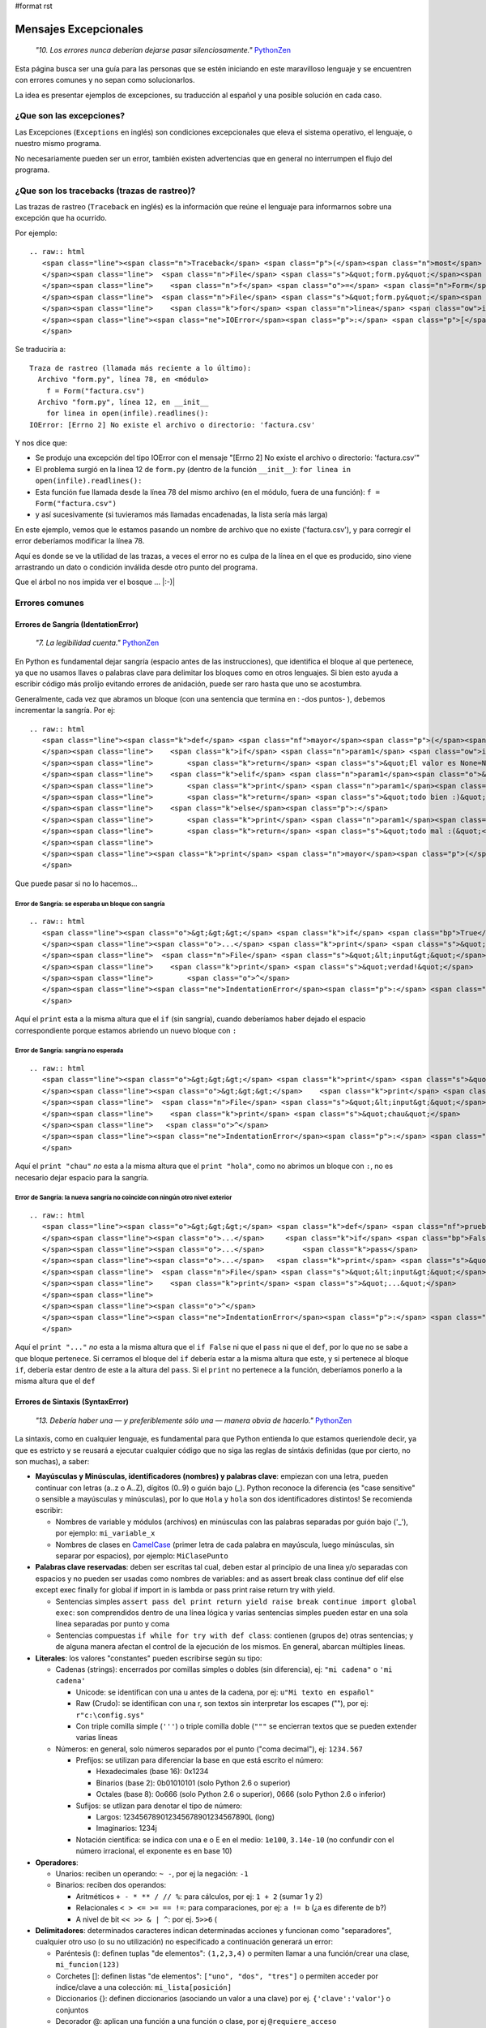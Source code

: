 #format rst

Mensajes Excepcionales
======================

  *"10. Los errores nunca deberían dejarse pasar silenciosamente."* PythonZen_

Esta página busca ser una guía para las personas que se estén iniciando en este maravilloso lenguaje y se encuentren con errores comunes y no sepan como solucionarlos.

La idea es presentar ejemplos de excepciones, su traducción al español y una posible solución en cada caso.

¿Que son las excepciones?
-------------------------

Las Excepciones (``Exceptions`` en inglés) son condiciones excepcionales que eleva el sistema operativo, el lenguaje, o nuestro mismo programa.

No necesariamente pueden ser un error, también existen advertencias que en general no interrumpen el flujo del programa.

¿Que son los tracebacks (trazas de rastreo)?
--------------------------------------------

Las trazas de rastreo (``Traceback`` en inglés) es la información que reúne el lenguaje para informarnos sobre una excepción que ha ocurrido.

Por ejemplo:

::

   .. raw:: html
      <span class="line"><span class="n">Traceback</span> <span class="p">(</span><span class="n">most</span> <span class="n">recent</span> <span class="n">call</span> <span class="n">last</span><span class="p">):</span>
      </span><span class="line">  <span class="n">File</span> <span class="s">&quot;form.py&quot;</span><span class="p">,</span> <span class="n">line</span> <span class="mi">78</span><span class="p">,</span> <span class="ow">in</span> <span class="o">&lt;</span><span class="n">module</span><span class="o">&gt;</span>
      </span><span class="line">    <span class="n">f</span> <span class="o">=</span> <span class="n">Form</span><span class="p">(</span><span class="s">&quot;factura.csv&quot;</span><span class="p">)</span>
      </span><span class="line">  <span class="n">File</span> <span class="s">&quot;form.py&quot;</span><span class="p">,</span> <span class="n">line</span> <span class="mi">12</span><span class="p">,</span> <span class="ow">in</span> <span class="n">__init__</span>
      </span><span class="line">    <span class="k">for</span> <span class="n">linea</span> <span class="ow">in</span> <span class="nb">open</span><span class="p">(</span><span class="n">infile</span><span class="p">)</span><span class="o">.</span><span class="n">readlines</span><span class="p">():</span>
      </span><span class="line"><span class="ne">IOError</span><span class="p">:</span> <span class="p">[</span><span class="n">Errno</span> <span class="mi">2</span><span class="p">]</span> <span class="n">No</span> <span class="n">such</span> <span class="nb">file</span> <span class="ow">or</span> <span class="n">directory</span><span class="p">:</span> <span class="s">&#39;factura.csv&#39;</span>
      </span>

Se traduciría a:

::

   Traza de rastreo (llamada más reciente a lo último):
     Archivo "form.py", línea 78, en <módulo>
       f = Form("factura.csv")
     Archivo "form.py", línea 12, en __init__
       for linea in open(infile).readlines():
   IOError: [Errno 2] No existe el archivo o directorio: 'factura.csv'

Y nos dice que:

* Se produjo una excepción del tipo IOError con el mensaje "[Errno 2] No existe el archivo o directorio: 'factura.csv'"

* El problema surgió en la línea 12 de ``form.py`` (dentro de la función ``__init__``): ``for linea in open(infile).readlines():``

* Esta función fue llamada desde la línea 78 del mismo archivo (en el módulo, fuera de una función): ``f = Form("factura.csv")`` 

* y así sucesivamente (si tuvieramos más llamadas encadenadas, la lista sería más larga)

En este ejemplo, vemos que le estamos pasando un nombre de archivo que no existe ('factura.csv'), y para corregir el error deberíamos modificar la línea 78.

Aquí es donde se ve la utilidad de las trazas, a veces el error no es culpa de la línea en el que es producido, sino viene arrastrando un dato o condición inválida desde otro punto del programa.

Que el árbol no nos impida ver el bosque ... |:-)|

Errores comunes
---------------

Errores de Sangría (IdentationError)
~~~~~~~~~~~~~~~~~~~~~~~~~~~~~~~~~~~~

  *"7. La legibilidad cuenta."* PythonZen_

En Python es fundamental dejar sangría (espacio antes de las instrucciones), que identifica el bloque al que pertenece, ya que no usamos llaves o palabras clave para delimitar los bloques como en otros lenguajes. Si bien esto ayuda a escribir código más prolijo evitando errores de anidación, puede ser raro hasta que uno se acostumbra.

Generalmente, cada vez que abramos un bloque (con una sentencia que termina en : -dos puntos- ), debemos incrementar la sangría. Por ej:

::

   .. raw:: html
      <span class="line"><span class="k">def</span> <span class="nf">mayor</span><span class="p">(</span><span class="n">param1</span><span class="p">,</span> <span class="n">param2</span><span class="o">=</span><span class="mi">0</span><span class="p">):</span>
      </span><span class="line">    <span class="k">if</span> <span class="n">param1</span> <span class="ow">is</span> <span class="bp">None</span><span class="p">:</span>
      </span><span class="line">        <span class="k">return</span> <span class="s">&quot;El valor es None=Nulo! :S&quot;</span>
      </span><span class="line">    <span class="k">elif</span> <span class="n">param1</span><span class="o">&gt;</span><span class="n">param2</span><span class="p">:</span>
      </span><span class="line">        <span class="k">print</span> <span class="n">param1</span><span class="p">,</span><span class="s">&quot;es mayor a&quot;</span><span class="p">,</span> <span class="n">param2</span>
      </span><span class="line">        <span class="k">return</span> <span class="s">&quot;todo bien :)&quot;</span>
      </span><span class="line">    <span class="k">else</span><span class="p">:</span>
      </span><span class="line">        <span class="k">print</span> <span class="n">param1</span><span class="p">,</span><span class="s">&quot;es menor a&quot;</span><span class="p">,</span> <span class="n">param2</span>
      </span><span class="line">        <span class="k">return</span> <span class="s">&quot;todo mal :(&quot;</span>
      </span><span class="line">
      </span><span class="line"><span class="k">print</span> <span class="n">mayor</span><span class="p">(</span><span class="mi">5</span><span class="p">)</span>
      </span>

Que puede pasar si no lo hacemos...

Error de Sangría: se esperaba un bloque con sangría
:::::::::::::::::::::::::::::::::::::::::::::::::::

::

   .. raw:: html
      <span class="line"><span class="o">&gt;&gt;&gt;</span> <span class="k">if</span> <span class="bp">True</span><span class="p">:</span>
      </span><span class="line"><span class="o">...</span> <span class="k">print</span> <span class="s">&quot;verdad!&quot;</span>
      </span><span class="line">  <span class="n">File</span> <span class="s">&quot;&lt;input&gt;&quot;</span><span class="p">,</span> <span class="n">line</span> <span class="mi">2</span>
      </span><span class="line">    <span class="k">print</span> <span class="s">&quot;verdad!&quot;</span>
      </span><span class="line">        <span class="o">^</span>
      </span><span class="line"><span class="ne">IndentationError</span><span class="p">:</span> <span class="n">expected</span> <span class="n">an</span> <span class="n">indented</span> <span class="n">block</span>
      </span>

Aquí el ``print`` esta a la misma altura que el ``if`` (sin sangría), cuando deberíamos haber dejado el espacio correspondiente porque estamos abriendo un nuevo bloque con ``:``

Error de Sangría: sangría no esperada
:::::::::::::::::::::::::::::::::::::

::

   .. raw:: html
      <span class="line"><span class="o">&gt;&gt;&gt;</span> <span class="k">print</span> <span class="s">&quot;hola&quot;</span>
      </span><span class="line"><span class="o">&gt;&gt;&gt;</span>    <span class="k">print</span> <span class="s">&quot;chau&quot;</span>
      </span><span class="line">  <span class="n">File</span> <span class="s">&quot;&lt;input&gt;&quot;</span><span class="p">,</span> <span class="n">line</span> <span class="mi">1</span>
      </span><span class="line">    <span class="k">print</span> <span class="s">&quot;chau&quot;</span>
      </span><span class="line">   <span class="o">^</span>
      </span><span class="line"><span class="ne">IndentationError</span><span class="p">:</span> <span class="n">unexpected</span> <span class="n">indent</span>
      </span>

Aquí el ``print "chau"`` *no* esta a la misma altura que el ``print "hola"``, como no abrimos un bloque con ``:``, no es necesario dejar espacio para la sangría.

Error de Sangría: la nueva sangría no coincide con ningún otro nivel exterior
:::::::::::::::::::::::::::::::::::::::::::::::::::::::::::::::::::::::::::::

::

   .. raw:: html
      <span class="line"><span class="o">&gt;&gt;&gt;</span> <span class="k">def</span> <span class="nf">prueba</span><span class="p">():</span>
      </span><span class="line"><span class="o">...</span>     <span class="k">if</span> <span class="bp">False</span><span class="p">:</span>
      </span><span class="line"><span class="o">...</span>         <span class="k">pass</span>
      </span><span class="line"><span class="o">...</span>   <span class="k">print</span> <span class="s">&quot;...&quot;</span>
      </span><span class="line">  <span class="n">File</span> <span class="s">&quot;&lt;input&gt;&quot;</span><span class="p">,</span> <span class="n">line</span> <span class="mi">4</span>
      </span><span class="line">    <span class="k">print</span> <span class="s">&quot;...&quot;</span>
      </span><span class="line">             
      </span><span class="line"><span class="o">^</span>
      </span><span class="line"><span class="ne">IndentationError</span><span class="p">:</span> <span class="n">unindent</span> <span class="n">does</span> <span class="ow">not</span> <span class="n">match</span> <span class="nb">any</span> <span class="n">outer</span> <span class="n">indentation</span> <span class="n">level</span>
      </span>

Aquí el ``print "..."`` *no* esta a la misma altura que el ``if False`` ni que el ``pass`` ni que el ``def``, por lo que no se sabe a que bloque pertenece. Si cerramos el bloque del ``if`` debería estar a la misma altura que este, y si pertenece al bloque ``if``, debería estar dentro de este a la altura del ``pass``. Si el ``print`` no pertenece a la función, deberíamos ponerlo a la misma altura que el ``def``

Errores de Sintaxis (SyntaxError)
~~~~~~~~~~~~~~~~~~~~~~~~~~~~~~~~~

  *"13. Debería haber una — y preferiblemente sólo una — manera obvia de hacerlo."* PythonZen_

La sintaxis, como en cualquier lenguaje, es fundamental para que Python entienda lo que estamos queriendole decir, ya que es estricto y se reusará a ejecutar cualquier código que no siga las reglas de sintáxis definidas (que por cierto, no son muchas), a saber:

* **Mayúsculas y Minúsculas, identificadores (nombres) y palabras clave**: empiezan con una letra, pueden continuar con letras (a..z o A..Z), dígitos (0..9) o guión bajo (_). Python reconoce la diferencia (es "case sensitive" o sensible a mayúsculas y minúsculas), por lo que ``Hola`` y ``hola`` son dos identificadores distintos! Se recomienda escribir:

  * Nombres de variable y módulos (archivos) en minúsculas con las palabras separadas por guión bajo ('_'), por ejemplo: ``mi_variable_x``

  * Nombres de clases en CamelCase_ (primer letra de cada palabra en mayúscula, luego minúsculas, sin separar por espacios), por ejemplo: ``MiClasePunto``

* **Palabras clave reservadas**: deben ser escritas tal cual, deben estar al principio de una linea y/o separadas con espacios y no pueden ser usadas como nombres de variables: and as assert break class continue def elif else except exec finally for global if import in is lambda or pass print raise return try with yield. 

  * Sentencias simples ``assert pass del print return yield raise break continue import global exec``: son comprendidos dentro de una línea lógica y varias sentencias simples pueden estar en una sola línea separadas por punto y coma

  * Sentencias compuestas ``if while for try with def class``: contienen (grupos de) otras sentencias; y de alguna manera afectan el control de la ejecución de los mismos. En general, abarcan múltiples líneas.

* **Literales**: los valores "constantes" pueden escribirse según su tipo:

  * Cadenas (strings): encerrados por comillas simples o dobles (sin diferencia), ej: ``"mi cadena"`` o ``'mi cadena'``

    * Unicode: se identifican con una u antes de la cadena, por ej: ``u"Mi texto en español"``

    * Raw (Crudo): se identifican con una r, son textos sin interpretar los escapes ("\"), por ej: ``r"c:\config.sys"``

    * Con triple comilla simple (``'''``) o triple comilla doble (``"""`` se encierran textos que se pueden extender varias líneas

  * Números: en general, solo números separados por el punto ("coma decimal"), ej: ``1234.567``

    * Prefijos: se utilizan para diferenciar la base en que está escrito el número:

      * Hexadecimales (base 16): 0x1234

      * Binarios (base 2): 0b01010101 (solo Python 2.6 o superior)

      * Octales (base 8): 0o666 (solo Python 2.6 o superior), 0666 (solo Python 2.6 o inferior)

    * Sufijos: se utlizan para denotar el tipo de número:

      * Largos: 123456789012345678901234567890L (long)

      * Imaginarios: 1234j

    * Notación científica: se indica con una e o E en el medio: ``1e100``, ``3.14e-10`` (no confundir con el número irracional, el exponente es en base 10)

* **Operadores**:

  * Unarios:  reciben un operando: ``~ -``, por ej la negación: ``-1``

  * Binarios: reciben dos operandos:

    * Aritméticos ``+ - * ** / // %``: para cálculos, por ej: ``1 + 2`` (sumar 1 y 2)

    * Relacionales ``< > <= >= == !=``: para comparaciones, por ej: ``a != b`` (¿a es diferente de b?)

    * A nivel de bit ``<< >> & | ^``: por ej. ``5>>6`` (

* **Delimitadores**: determinados caracteres indican determinadas acciones y funcionan como "separadores", cualquier otro uso (o su no utilización) no especificado a continuación generará un error:

  * Paréntesis (): definen tuplas "de elementos": ``(1,2,3,4)`` o permiten llamar a una función/crear una clase, ``mi_funcion(123)``

  * Corchetes []: definen listas "de elementos": ``["uno", "dos", "tres"]`` o permiten acceder por índice/clave a una colección: ``mi_lista[posición]``

  * Diccionarios {}: definen diccionarios (asociando un valor a una clave) por ej. ``{'clave':'valor'``} o conjuntos

  * Decorador @: aplican una función a una función o clase, por ej ``@requiere_acceso``

  * Coma ``,``: separa expresiones o elementos de una secuencia, por ej: ``1, 2, 3``

  * Dos puntos ``:``: inicia bloques (con o sin sangría), elementos en un diccionario o anotaciones en una función (Python3Mil_)

  * Igual ``=``: asigna una expresión a un nombre, por ej. ``mi_variable=5`` No confundir con igualdad: ``a==b`` También puede usarse la asignación aumentada, combinando un operador, por ej: ``a+=1`` (asigna el valor de ``a+1`` a ``a``)

  * Punto y coma ``;``: separa varias instrucciones en una misma línea, por ej. ``a=1; b=2; c=a+b``. *Sí, se puede como en C, pero tratar de no usar...*

* **Comentarios**: cualquier línea que empieze con numeral (#) es un comentario y será ignorada (independientemente de lo que tiene adentro y si tiene sangría o no)

* **Caracteres sin significado**: No usar el signo pesos ($) o el signo de interrogación (?) ya que no se utilizan en Python fuera de las cadenas y producirá un error.

Esperando no haberlo abrumado con el resumen de la sintaxis del lenguaje (los interesados pueden ver la especificación completa en http://docs.python.org/), veamos que pasa si no la respetamos:

Error de Sintaxis: sintaxis inválida
::::::::::::::::::::::::::::::::::::

::

   .. raw:: html
      <span class="line"><span class="o">&gt;&gt;&gt;</span> <span class="n">If</span> <span class="n">a</span><span class="o">&gt;</span><span class="mi">1</span><span class="p">:</span>
      </span><span class="line">  <span class="n">File</span> <span class="s">&quot;&lt;input&gt;&quot;</span><span class="p">,</span> <span class="n">line</span> <span class="mi">1</span>
      </span><span class="line">    <span class="n">If</span> <span class="n">a</span><span class="o">&gt;</span><span class="mi">1</span><span class="p">:</span>
      </span><span class="line">       <span class="o">^</span>
      </span><span class="line"><span class="ne">SyntaxError</span><span class="p">:</span> <span class="n">invalid</span> <span class="n">syntax</span>
      </span>

Python respeta mayúsculas y minusculas, ``If`` no es el ``if`` que queremos usar. Tener cuidado sobre todo si venimos de lenguajes que son indiferentes a este tema (por. ej. Visual Basic)

::

   .. raw:: html
      <span class="line"><span class="o">&gt;&gt;&gt;</span> <span class="n">secuencia</span> <span class="o">=</span> <span class="mi">1</span> <span class="mi">2</span>
      </span><span class="line">  <span class="n">File</span> <span class="s">&quot;&lt;input&gt;&quot;</span><span class="p">,</span> <span class="n">line</span> <span class="mi">1</span>
      </span><span class="line">    <span class="n">secuencia</span> <span class="o">=</span> <span class="mi">1</span> <span class="mi">2</span>
      </span><span class="line">                  <span class="o">^</span>
      </span><span class="line"><span class="ne">SyntaxError</span><span class="p">:</span> <span class="n">invalid</span> <span class="n">syntax</span>
      </span>

Debemos indicar un operador entre las expresiones o un delimitador entre los elementos.  En este caso nos falto la coma ``secuencia = 1, 2``

::

   .. raw:: html
      <span class="line"><span class="o">&gt;&gt;&gt;</span> <span class="k">if</span> <span class="n">a</span><span class="o">==</span><span class="mi">1</span>
      </span><span class="line"><span class="o">...</span>    <span class="k">print</span> <span class="s">&quot;a es verdadero!&quot;</span>
      </span><span class="line">  <span class="n">File</span> <span class="s">&quot;&lt;input&gt;&quot;</span><span class="p">,</span> <span class="n">line</span> <span class="mi">1</span>
      </span><span class="line">    <span class="k">if</span> <span class="n">a</span><span class="o">==</span><span class="mi">1</span>
      </span><span class="line">      
      </span><span class="line"><span class="o">^</span>
      </span><span class="line"><span class="ne">SyntaxError</span><span class="p">:</span> <span class="n">invalid</span> <span class="n">syntax</span>
      </span>

Las sentencias compuestas, deben terminar con dos puntos (":") para indicar el nuevo bloque que afectan ``if a==1:``

::

   .. raw:: html
      <span class="line"><span class="o">&gt;&gt;&gt;</span> <span class="k">while</span> <span class="n">a</span><span class="o">=</span><span class="mi">1</span><span class="p">:</span>
      </span><span class="line">  <span class="n">File</span> <span class="s">&quot;&lt;input&gt;&quot;</span><span class="p">,</span> <span class="n">line</span> <span class="mi">1</span>
      </span><span class="line">    <span class="k">while</span> <span class="n">a</span><span class="o">=</span><span class="mi">1</span><span class="p">:</span>
      </span><span class="line">           <span class="o">^</span>
      </span><span class="line"><span class="ne">SyntaxError</span><span class="p">:</span> <span class="n">invalid</span> <span class="n">syntax</span>
      </span>

La asignación no se puede usar en una expresión (comparación), por ej., para evitar los errores clásicos en C ``while(v=1)...`` donde nos asignaba ``1`` a ``v`` en vez de comparar si ``v`` era igual a ``1``. En este caso, usar el operador de comparación ``while a==1:``

::

   .. raw:: html
      <span class="line"><span class="o">&gt;&gt;&gt;</span> <span class="k">def</span> <span class="nf">a</span><span class="p">:</span>
      </span><span class="line">  <span class="n">File</span> <span class="s">&quot;&lt;input&gt;&quot;</span><span class="p">,</span> <span class="n">line</span> <span class="mi">1</span>
      </span><span class="line">    <span class="k">def</span> <span class="nf">a</span><span class="p">:</span>
      </span><span class="line">         <span class="o">^</span>
      </span><span class="line"><span class="ne">SyntaxError</span><span class="p">:</span> <span class="n">invalid</span> <span class="n">syntax</span>
      </span>

Por más que no tengamos parámetros en nuestra función, los paréntesis son obligatorios. Sería: ``def a():``

Error de Sintaxis: FinDeLinea mientras se buscaba una cadena "simple"
:::::::::::::::::::::::::::::::::::::::::::::::::::::::::::::::::::::

::

   .. raw:: html
      <span class="line"><span class="o">&gt;&gt;&gt;</span> <span class="s">&#39;abc&quot;</span>
      </span><span class="line">  <span class="n">File</span> <span class="s">&quot;&lt;input&gt;&quot;</span><span class="p">,</span> <span class="n">line</span> <span class="mi">1</span>
      </span><span class="line">    <span class="s">&#39;abc&quot;</span>
      </span><span class="line">        <span class="o">^</span>
      </span><span class="line"><span class="ne">SyntaxError</span><span class="p">:</span> <span class="n">EOL</span> <span class="k">while</span> <span class="n">scanning</span> <span class="n">single</span><span class="o">-</span><span class="n">quoted</span> <span class="n">string</span>
      </span>

Las cadenas simples (de una sola línea) deben empezar y terminar en la misma línea y con el mismo caracter, comillas (") o tilde (').

Error de Sintaxis: FinDeArchivo mientras se buscaba una cadena de "múltiples líneas"
::::::::::::::::::::::::::::::::::::::::::::::::::::::::::::::::::::::::::::::::::::

::

   .. raw:: html
      <span class="line"><span class="o">&gt;&gt;&gt;</span> <span class="s">&quot;&quot;&quot;</span>
      </span><span class="line"><span class="s">... mucho </span>
      </span><span class="line"><span class="s">... texto</span>
      </span><span class="line"><span class="s">...</span>
      </span><span class="line"><span class="s">SyntaxError: EOF while scanning triple-quoted string</span>
      </span>

Las cadenas de múltiples líneas, deben empezar con triple comilla o tilde, y terminar con lo mismo. Aquí faltó cerrar la cadena con ``"""`` Nota: el error es simulado, es difícil que suceda en el intérprete, pero si ocurre en un archivo)

Error de Sintaxis: no es posible asignar a un operador
::::::::::::::::::::::::::::::::::::::::::::::::::::::

::

   .. raw:: html
      <span class="line"><span class="o">&gt;&gt;&gt;</span> <span class="n">numero</span><span class="o">+</span><span class="n">antiguo</span><span class="o">=</span><span class="mi">1</span>
      </span><span class="line">  <span class="n">File</span> <span class="s">&quot;&lt;input&gt;&quot;</span><span class="p">,</span> <span class="n">line</span> <span class="mi">1</span>
      </span><span class="line"><span class="ne">SyntaxError</span><span class="p">:</span> <span class="n">can</span><span class="s">&#39;t assign to operator (&lt;input&gt;, line 1)</span>
      </span>

El nombre de la variable es inválido, sería: ``numero_mas_antiguo=1``

Error de Sintaxis: "token" inválido
:::::::::::::::::::::::::::::::::::

::

   .. raw:: html
      <span class="line"><span class="o">&gt;&gt;&gt;</span> <span class="k">print</span> <span class="mo">08</span>
      </span><span class="line">  <span class="n">File</span> <span class="s">&quot;&lt;stdin&gt;&quot;</span><span class="p">,</span> <span class="n">line</span> <span class="mi">1</span>
      </span><span class="line">    <span class="k">print</span> <span class="mo">08</span>
      </span><span class="line">           <span class="o">^</span>
      </span><span class="line"><span class="ne">SyntaxError</span><span class="p">:</span> <span class="n">invalid</span> <span class="n">token</span>
      </span>

El compilador de Python es muy estricto, y si no recibe el símbolo/componente léxico correcto ("token") nos emitirá estos errores. En este caso, se debe a que los numeros que comienzan con 0 es un caso especial de notación octal (base 8), por lo que solo acepta números del 0 al 7. Para corregir el error, eliminar el 0 que precede al número ``print 8``

Errores de Nombres (NameError)
~~~~~~~~~~~~~~~~~~~~~~~~~~~~~~

  *"2. Explícito es mejor que implícito."* PythonZen_

Si bien Python es dinámico y no tenemos que declarar las variables y funciones al principio de nuestro programa, estas deben existir (estar definidas o "inicializadas") antes de poder usarlas.

O sea, previamente debimos haberle asignado un valor a una variable (con ``=``), definido una función con ``def`` o clase con ``class``. Tener en cuenta que Python justamente es dinámico, y si el interprete no pasa por la linea de la definición, no se define, por más que este el código en el archivo.

En otros lenguajes, si la variable no esta definida, a veces toma un valor arbitrario (nulo, 0 o cadena vacia) o queda declarada sin inicializar (tomando cualquier valor que esté en la memoria), con los consiguientes errores que esto puede ocasionar. Para prevenir esto, en Python es necesario explicitamente definir ("inicializar") la variable con un valor inicial.

Error de Nombre: el nombre 'variable' no está definido
::::::::::::::::::::::::::::::::::::::::::::::::::::::

::

   .. raw:: html
      <span class="line"><span class="o">&gt;&gt;&gt;</span> <span class="n">saludo</span><span class="o">=</span><span class="s">&quot;Hola&quot;</span>
      </span><span class="line"><span class="o">&gt;&gt;&gt;</span> <span class="k">print</span> <span class="n">Saludo</span>
      </span><span class="line"><span class="n">Traceback</span> <span class="p">(</span><span class="n">most</span> <span class="n">recent</span> <span class="n">call</span> <span class="n">last</span><span class="p">):</span>
      </span><span class="line">  <span class="n">File</span> <span class="s">&quot;&lt;input&gt;&quot;</span><span class="p">,</span> <span class="n">line</span> <span class="mi">1</span><span class="p">,</span> <span class="ow">in</span> <span class="o">&lt;</span><span class="n">module</span><span class="o">&gt;</span>
      </span><span class="line"><span class="ne">NameError</span><span class="p">:</span> <span class="n">name</span> <span class="s">&#39;Saludo&#39;</span> <span class="ow">is</span> <span class="ow">not</span> <span class="n">defined</span>
      </span>

Estamos queriendo usar un nombre (identificador) de algo que no existe. En este caso la variable ``Saludo`` no está inicializada, ya que el nombre de variable correcta es ``saludo`` (notar la diferencia de mayúsculas y minúsculas que comentamos en la sección anterior)

Error de Nombre: el nombre global 'variable' no está definido
:::::::::::::::::::::::::::::::::::::::::::::::::::::::::::::

::

   .. raw:: html
      <span class="line"><span class="o">&gt;&gt;&gt;</span> <span class="k">def</span> <span class="nf">mi_func</span><span class="p">():</span>
      </span><span class="line"><span class="o">...</span>     <span class="k">print</span> <span class="n">variable</span>
      </span><span class="line"><span class="o">...</span>
      </span><span class="line"><span class="o">&gt;&gt;&gt;</span> <span class="n">mi_func</span><span class="p">()</span>
      </span><span class="line"><span class="n">Traceback</span> <span class="p">(</span><span class="n">most</span> <span class="n">recent</span> <span class="n">call</span> <span class="n">last</span><span class="p">):</span>
      </span><span class="line">  <span class="n">File</span> <span class="s">&quot;&lt;stdin&gt;&quot;</span><span class="p">,</span> <span class="n">line</span> <span class="mi">1</span><span class="p">,</span> <span class="ow">in</span> <span class="o">&lt;</span><span class="n">module</span><span class="o">&gt;</span>
      </span><span class="line">  <span class="n">File</span> <span class="s">&quot;&lt;stdin&gt;&quot;</span><span class="p">,</span> <span class="n">line</span> <span class="mi">2</span><span class="p">,</span> <span class="ow">in</span> <span class="n">mi_func</span>
      </span><span class="line"><span class="ne">NameError</span><span class="p">:</span> <span class="k">global</span> <span class="n">name</span> <span class="s">&#39;variable&#39;</span> <span class="ow">is</span> <span class="ow">not</span> <span class="n">defined</span>
      </span><span class="line"><span class="o">&gt;&gt;&gt;</span>
      </span>

Similar al anterior, estamos queriendo usar una variable que no definimos previamente (ahora dentro de una función). O definimos la variable globalmente (fuera de la función), o localmente (dentro de la función).

Error de no vinculación local: la variable local 'xxx' fue referenciada antes de asignarla
::::::::::::::::::::::::::::::::::::::::::::::::::::::::::::::::::::::::::::::::::::::::::

::

   .. raw:: html
      <span class="line"><span class="o">&gt;&gt;&gt;</span> <span class="n">variable</span> <span class="o">=</span> <span class="mi">1</span>
      </span><span class="line"><span class="o">&gt;&gt;&gt;</span> <span class="k">def</span> <span class="nf">mi_func</span><span class="p">():</span>
      </span><span class="line"><span class="o">...</span>     <span class="k">print</span> <span class="n">variable</span>
      </span><span class="line"><span class="o">...</span>     <span class="n">variable</span> <span class="o">=</span> <span class="n">variable</span> <span class="o">+</span> <span class="mi">1</span>
      </span><span class="line"><span class="o">...</span>
      </span><span class="line"><span class="o">&gt;&gt;&gt;</span> <span class="n">mi_func</span><span class="p">()</span>
      </span><span class="line"><span class="n">Traceback</span> <span class="p">(</span><span class="n">most</span> <span class="n">recent</span> <span class="n">call</span> <span class="n">last</span><span class="p">):</span>
      </span><span class="line">  <span class="n">File</span> <span class="s">&quot;&lt;stdin&gt;&quot;</span><span class="p">,</span> <span class="n">line</span> <span class="mi">1</span><span class="p">,</span> <span class="ow">in</span> <span class="o">&lt;</span><span class="n">module</span><span class="o">&gt;</span>
      </span><span class="line">  <span class="n">File</span> <span class="s">&quot;&lt;stdin&gt;&quot;</span><span class="p">,</span> <span class="n">line</span> <span class="mi">2</span><span class="p">,</span> <span class="ow">in</span> <span class="n">mi_func</span>
      </span><span class="line"><span class="ne">UnboundLocalError</span><span class="p">:</span> <span class="n">local</span> <span class="n">variable</span> <span class="s">&#39;variable&#39;</span> <span class="n">referenced</span> <span class="n">before</span> <span class="n">assignment</span>
      </span>

Una variación del anterior, pero en este caso, debemos usar la sentencia ``global variable`` dentro de la función, ya que, sinó, al asignarle un valor dentro de la función, se convierte automáticamente en una variable local, por más que exista globalmente (y da error si la asignación no está al principio de la función antes de usar la variable):

::

   .. raw:: html
      <span class="line"><span class="n">variable</span> <span class="o">=</span> <span class="mi">1</span>
      </span><span class="line"><span class="k">def</span> <span class="nf">mi_func</span><span class="p">():</span>
      </span><span class="line">    <span class="k">global</span> <span class="n">variable</span>
      </span><span class="line">    <span class="k">print</span> <span class="n">variable</span>
      </span><span class="line">    <span class="n">variable</span> <span class="o">=</span> <span class="n">variable</span> <span class="o">+</span> <span class="mi">1</span>
      </span>

Errores de Tipos (TypeError)
~~~~~~~~~~~~~~~~~~~~~~~~~~~~

  *"12. Cuando te enfrentes a la ambigüedad, rechaza la tentación de adivinar."* PythonZen_

Si si, Python es fuertemente tipado, en general no hará mágia con nuestros datos para convertirlos de un tipo a otro, si no se lo pedimos explícitamente.

No como en otros lenguajes, que cambiarían el tipo de una variable silenciosamente dependiendo del contexto (que puede ser ambiguo, por ej. ¿convertir a ``float`` o ``int``?) con el consiguiente arrastre de un error difícil de solucionar.

Error de Tipo: tipo de operando no soportado para +: 'int' y 'str'
::::::::::::::::::::::::::::::::::::::::::::::::::::::::::::::::::

::

   .. raw:: html
      <span class="line"><span class="o">&gt;&gt;&gt;</span> <span class="n">a</span> <span class="o">=</span> <span class="mi">5</span>
      </span><span class="line"><span class="o">&gt;&gt;&gt;</span> <span class="n">b</span> <span class="o">=</span> <span class="s">&quot;10&quot;</span>
      </span><span class="line"><span class="o">&gt;&gt;&gt;</span> <span class="n">a</span><span class="o">+</span><span class="n">b</span>
      </span><span class="line"><span class="n">Traceback</span> <span class="p">(</span><span class="n">most</span> <span class="n">recent</span> <span class="n">call</span> <span class="n">last</span><span class="p">):</span>
      </span><span class="line">  <span class="n">File</span> <span class="s">&quot;&lt;input&gt;&quot;</span><span class="p">,</span> <span class="n">line</span> <span class="mi">1</span><span class="p">,</span> <span class="ow">in</span> <span class="o">&lt;</span><span class="n">module</span><span class="o">&gt;</span>
      </span><span class="line"><span class="ne">TypeError</span><span class="p">:</span> <span class="n">unsupported</span> <span class="n">operand</span> <span class="nb">type</span><span class="p">(</span><span class="n">s</span><span class="p">)</span> <span class="k">for</span> <span class="o">+</span><span class="p">:</span> <span class="s">&#39;int&#39;</span> <span class="ow">and</span> <span class="s">&#39;str&#39;</span>
      </span>

Típico, en algunos lenguajes esto puede resultar "510" o 15 (dependiendo como entienda el contexto, el órden de los operandos, etc.) ya que hacen una conversión de tipos implícita.

En Python, gentilmente nos avisa que, explicitamente debemos convertir el número a cadena (``str(a)+b`` que resulta en "510") o la cadena en número (``a+int(b) que resulta en 15``.

Error de Tipo: se requiere un entero
::::::::::::::::::::::::::::::::::::

::

   .. raw:: html
      <span class="line"><span class="o">&gt;&gt;&gt;</span> <span class="n">fecha</span> <span class="o">=</span> <span class="n">datetime</span><span class="o">.</span><span class="n">date</span><span class="p">(</span><span class="s">&#39;2010&#39;</span><span class="p">,</span><span class="s">&#39;05&#39;</span><span class="p">,</span><span class="s">&#39;10&#39;</span><span class="p">)</span>
      </span><span class="line"><span class="n">Traceback</span> <span class="p">(</span><span class="n">most</span> <span class="n">recent</span> <span class="n">call</span> <span class="n">last</span><span class="p">):</span>
      </span><span class="line">  <span class="n">File</span> <span class="s">&quot;&lt;input&gt;&quot;</span><span class="p">,</span> <span class="n">line</span> <span class="mi">1</span><span class="p">,</span> <span class="ow">in</span> <span class="o">&lt;</span><span class="n">module</span><span class="o">&gt;</span>
      </span><span class="line"><span class="ne">TypeError</span><span class="p">:</span> <span class="n">an</span> <span class="n">integer</span> <span class="ow">is</span> <span class="n">required</span>
      </span>

Algunas funciones validan los parámetros de entrada, en este caso ``datetime.date`` solicita enteros.  Sería ``datetime.date(int('2010'),int('05'),int('10'))``

Error de Tipo: el objeto 'NoneType' no es iterable
::::::::::::::::::::::::::::::::::::::::::::::::::

::

   .. raw:: html
      <span class="line"><span class="o">&gt;&gt;&gt;</span> <span class="n">secuencia</span> <span class="o">=</span> <span class="bp">None</span>
      </span><span class="line"><span class="o">&gt;&gt;&gt;</span> <span class="k">for</span> <span class="n">i</span> <span class="ow">in</span> <span class="n">secuencia</span><span class="p">:</span>
      </span><span class="line"><span class="o">...</span>     <span class="k">pass</span>
      </span><span class="line"><span class="o">...</span>    
      </span><span class="line"><span class="n">Traceback</span> <span class="p">(</span><span class="n">most</span> <span class="n">recent</span> <span class="n">call</span> <span class="n">last</span><span class="p">):</span>
      </span><span class="line">  <span class="n">File</span> <span class="s">&quot;&lt;input&gt;&quot;</span><span class="p">,</span> <span class="n">line</span> <span class="mi">1</span><span class="p">,</span> <span class="ow">in</span> <span class="o">&lt;</span><span class="n">module</span><span class="o">&gt;</span>
      </span><span class="line"><span class="ne">TypeError</span><span class="p">:</span> <span class="s">&#39;NoneType&#39;</span> <span class="nb">object</span> <span class="ow">is</span> <span class="ow">not</span> <span class="n">iterable</span>
      </span>

Para iterar (recorrer uno a uno los elementos de una secuencia o colección), por ej. en un ``for``, es necesario que esta sea realmente una secuencia o iterable (tuplas, listas, diccionario, conjunto, etc.)  

Funciones
~~~~~~~~~

Podemos tener errores de tipo o de sintaxis respecto a las funciones, por ejemplo:

Error de Tipo: objeto 'int' no es llamable
::::::::::::::::::::::::::::::::::::::::::

::

   .. raw:: html
      <span class="line"><span class="o">&gt;&gt;&gt;</span> <span class="n">a</span><span class="o">=</span><span class="mi">1</span>
      </span><span class="line"><span class="o">&gt;&gt;&gt;</span> <span class="n">a</span> <span class="p">(</span><span class="mi">1</span><span class="p">)</span>
      </span><span class="line"><span class="n">Traceback</span> <span class="p">(</span><span class="n">most</span> <span class="n">recent</span> <span class="n">call</span> <span class="n">last</span><span class="p">):</span>
      </span><span class="line">  <span class="n">File</span> <span class="s">&quot;&lt;input&gt;&quot;</span><span class="p">,</span> <span class="n">line</span> <span class="mi">1</span><span class="p">,</span> <span class="ow">in</span> <span class="o">&lt;</span><span class="n">module</span><span class="o">&gt;</span>
      </span><span class="line"><span class="ne">TypeError</span><span class="p">:</span> <span class="s">&#39;int&#39;</span> <span class="nb">object</span> <span class="ow">is</span> <span class="ow">not</span> <span class="nb">callable</span>
      </span>

Estamos queriendo llamar a una variable que tiene un entero, cosa que no se puede (no es una "función llamable"). Seguramente, o la variable no debería haber sido un entero, o en vez de llamarla deberíamos aplicar algún operador o método sobre ella.

Error de Tipo: función() toma al menos un argumento (0 dados)
:::::::::::::::::::::::::::::::::::::::::::::::::::::::::::::

::

   .. raw:: html
      <span class="line"><span class="o">&gt;&gt;&gt;</span> <span class="n">mayor</span><span class="p">()</span>
      </span><span class="line"><span class="n">Traceback</span> <span class="p">(</span><span class="n">most</span> <span class="n">recent</span> <span class="n">call</span> <span class="n">last</span><span class="p">):</span>
      </span><span class="line">  <span class="n">File</span> <span class="s">&quot;&lt;input&gt;&quot;</span><span class="p">,</span> <span class="n">line</span> <span class="mi">1</span><span class="p">,</span> <span class="ow">in</span> <span class="o">&lt;</span><span class="n">module</span><span class="o">&gt;</span>
      </span><span class="line"><span class="ne">TypeError</span><span class="p">:</span> <span class="n">mayor</span><span class="p">()</span> <span class="n">takes</span> <span class="n">at</span> <span class="n">least</span> <span class="mi">1</span> <span class="n">argument</span> <span class="p">(</span><span class="mi">0</span> <span class="n">given</span><span class="p">)</span>
      </span>

Al definir la función, dijimos que tenía dos parámetros (``param1`` y ``param2=0``). Salvo que el parámetro tenga un valor por defecto (en el caso de param2 es 0), debemos pasarlo al llamar a la función. Revisar...

Error de Tipo: función() toma como mucho 2 argumentos (3 dados)
:::::::::::::::::::::::::::::::::::::::::::::::::::::::::::::::

::

   .. raw:: html
      <span class="line"><span class="o">&gt;&gt;&gt;</span> <span class="n">mayor</span><span class="p">(</span><span class="mi">5</span><span class="p">,</span><span class="mi">5</span><span class="p">,</span><span class="mi">5</span><span class="p">)</span>
      </span><span class="line"><span class="n">Traceback</span> <span class="p">(</span><span class="n">most</span> <span class="n">recent</span> <span class="n">call</span> <span class="n">last</span><span class="p">):</span>
      </span><span class="line">  <span class="n">File</span> <span class="s">&quot;&lt;input&gt;&quot;</span><span class="p">,</span> <span class="n">line</span> <span class="mi">1</span><span class="p">,</span> <span class="ow">in</span> <span class="o">&lt;</span><span class="n">module</span><span class="o">&gt;</span>
      </span><span class="line"><span class="ne">TypeError</span><span class="p">:</span> <span class="n">mayor</span><span class="p">()</span> <span class="n">takes</span> <span class="n">at</span> <span class="n">most</span> <span class="mi">2</span> <span class="n">arguments</span> <span class="p">(</span><span class="mi">3</span> <span class="n">given</span><span class="p">)</span>
      </span>

Similar al anterior, pero le pasamos más parámetros de los que necesita la función.  Revisar...

Error de Tipo: función() tuvo un argumento por nombre inesperado 'paramx'
:::::::::::::::::::::::::::::::::::::::::::::::::::::::::::::::::::::::::

::

   .. raw:: html
      <span class="line"><span class="o">&gt;&gt;&gt;</span> <span class="n">mayor</span><span class="p">(</span><span class="n">param3</span><span class="o">=</span><span class="mi">5</span><span class="p">)</span>
      </span><span class="line"><span class="n">Traceback</span> <span class="p">(</span><span class="n">most</span> <span class="n">recent</span> <span class="n">call</span> <span class="n">last</span><span class="p">):</span>
      </span><span class="line">  <span class="n">File</span> <span class="s">&quot;&lt;input&gt;&quot;</span><span class="p">,</span> <span class="n">line</span> <span class="mi">1</span><span class="p">,</span> <span class="ow">in</span> <span class="o">&lt;</span><span class="n">module</span><span class="o">&gt;</span>
      </span><span class="line"><span class="ne">TypeError</span><span class="p">:</span> <span class="n">mayor</span><span class="p">()</span> <span class="n">got</span> <span class="n">an</span> <span class="n">unexpected</span> <span class="n">keyword</span> <span class="n">argument</span> <span class="s">&#39;param3&#39;</span>
      </span>

Idem al anterior, tratamos de pasarle un parámetro (esta vez por nombre), que tampoco esta definido en la misma. Revisar....

Error de Sintáxis: argumento por posición luego de argumento por nombre
:::::::::::::::::::::::::::::::::::::::::::::::::::::::::::::::::::::::

::

   .. raw:: html
      <span class="line"><span class="o">&gt;&gt;&gt;</span> <span class="n">mayor</span><span class="p">(</span><span class="n">param2</span><span class="o">=</span><span class="mi">5</span><span class="p">,</span><span class="mi">3</span><span class="p">)</span>
      </span><span class="line">  <span class="n">File</span> <span class="s">&quot;&lt;input&gt;&quot;</span><span class="p">,</span> <span class="n">line</span> <span class="mi">1</span>
      </span><span class="line"><span class="ne">SyntaxError</span><span class="p">:</span> <span class="n">non</span><span class="o">-</span><span class="n">keyword</span> <span class="n">arg</span> <span class="n">after</span> <span class="n">keyword</span> <span class="n">arg</span> <span class="p">(</span><span class="o">&lt;</span><span class="nb">input</span><span class="o">&gt;</span><span class="p">,</span> <span class="n">line</span> <span class="mi">1</span><span class="p">)</span>
      </span>

Los parámetros por posición se pasan antes que los parámetros por nombre: ``mayor(3,param2=5)``

Errores de Valores (ValueError)
~~~~~~~~~~~~~~~~~~~~~~~~~~~~~~~

De manera similar a los errores de tipos, cuando pasemos un dato que no se puede convertir o es inválido, Python nos mostrará estos mensajes:

Error de Valor: literal inválido para int() con base 10: 'xxxx'
:::::::::::::::::::::::::::::::::::::::::::::::::::::::::::::::

::

   .. raw:: html
      <span class="line"><span class="o">&gt;&gt;&gt;</span> <span class="nb">int</span><span class="p">(</span><span class="s">&quot;10ab&quot;</span><span class="p">)</span>
      </span><span class="line"><span class="n">Traceback</span> <span class="p">(</span><span class="n">most</span> <span class="n">recent</span> <span class="n">call</span> <span class="n">last</span><span class="p">):</span>
      </span><span class="line">  <span class="n">File</span> <span class="s">&quot;&lt;input&gt;&quot;</span><span class="p">,</span> <span class="n">line</span> <span class="mi">1</span><span class="p">,</span> <span class="ow">in</span> <span class="o">&lt;</span><span class="n">module</span><span class="o">&gt;</span>
      </span><span class="line"><span class="ne">ValueError</span><span class="p">:</span> <span class="n">invalid</span> <span class="n">literal</span> <span class="k">for</span> <span class="nb">int</span><span class="p">()</span> <span class="k">with</span> <span class="n">base</span> <span class="mi">10</span><span class="p">:</span> <span class="s">&#39;10ab&#39;</span>
      </span>

En este caso '10ab', salvo que las letras sean un error te escritura, estamos intentando convertir un valor hexadecimal (base 16) a entero, sin especificarlo, por lo que intenta base 10 por defecto. Lo correcto sería ``int("10ab",16)``

Igualmente siempre es conveniente capturar este tipo de errores, para validar que el dato a convertir es realmente un número, y sinó, tomar una medida adecuada.

Error de Valor: literal inválido para float() con base 10: 'xxxx'
:::::::::::::::::::::::::::::::::::::::::::::::::::::::::::::::::

::

   .. raw:: html
      <span class="line"><span class="o">&gt;&gt;&gt;</span> <span class="nb">float</span><span class="p">(</span><span class="s">&quot;10,50&quot;</span><span class="p">)</span>
      </span><span class="line"><span class="n">Traceback</span> <span class="p">(</span><span class="n">most</span> <span class="n">recent</span> <span class="n">call</span> <span class="n">last</span><span class="p">):</span>
      </span><span class="line">  <span class="n">File</span> <span class="s">&quot;&lt;input&gt;&quot;</span><span class="p">,</span> <span class="n">line</span> <span class="mi">1</span><span class="p">,</span> <span class="ow">in</span> <span class="o">&lt;</span><span class="n">module</span><span class="o">&gt;</span>
      </span><span class="line"><span class="ne">ValueError</span><span class="p">:</span> <span class="n">invalid</span> <span class="n">literal</span> <span class="k">for</span> <span class="nb">float</span><span class="p">():</span> <span class="mi">10</span><span class="p">,</span><span class="mi">50</span>
      </span>

Lo mismo que el anterior, pero con la salvedad que para python debemos indicar los decimales con el punto (.) y no la coma (,). Podríamos convertirlo facilmente: ``float("10,50".replace(",",".")``

Error de Valor: el día esta fuera de rango para el mes
::::::::::::::::::::::::::::::::::::::::::::::::::::::

::

   .. raw:: html
      <span class="line"><span class="o">&gt;&gt;&gt;</span> <span class="n">fecha</span> <span class="o">=</span> <span class="n">datetime</span><span class="o">.</span><span class="n">date</span><span class="p">(</span><span class="mi">10</span><span class="p">,</span><span class="mi">5</span><span class="p">,</span><span class="mi">2010</span><span class="p">)</span>
      </span><span class="line"><span class="n">Traceback</span> <span class="p">(</span><span class="n">most</span> <span class="n">recent</span> <span class="n">call</span> <span class="n">last</span><span class="p">):</span>
      </span><span class="line">  <span class="n">File</span> <span class="s">&quot;&lt;input&gt;&quot;</span><span class="p">,</span> <span class="n">line</span> <span class="mi">1</span><span class="p">,</span> <span class="ow">in</span> <span class="o">&lt;</span><span class="n">module</span><span class="o">&gt;</span>
      </span><span class="line"><span class="ne">ValueError</span><span class="p">:</span> <span class="n">day</span> <span class="ow">is</span> <span class="n">out</span> <span class="n">of</span> <span class="nb">range</span> <span class="k">for</span> <span class="n">month</span>
      </span>

Estamos intentando pasar un valor a la función en el parámetro que no corresponde: ``datetime.date(año, mes, día)`` Sería ``fecha = datetime.date(2010,5,10)``

Error de Valor: demasiados valores para desempaquetar
:::::::::::::::::::::::::::::::::::::::::::::::::::::

::

   .. raw:: html
      <span class="line"><span class="o">&gt;&gt;&gt;</span> <span class="n">a</span><span class="p">,</span><span class="n">b</span><span class="p">,</span><span class="n">c</span> <span class="o">=</span> <span class="p">(</span><span class="mi">1</span><span class="p">,</span><span class="mi">2</span><span class="p">,</span><span class="mi">3</span><span class="p">,</span><span class="mi">4</span><span class="p">)</span>
      </span><span class="line"><span class="n">Traceback</span> <span class="p">(</span><span class="n">most</span> <span class="n">recent</span> <span class="n">call</span> <span class="n">last</span><span class="p">):</span>
      </span><span class="line">  <span class="n">File</span> <span class="s">&quot;&lt;input&gt;&quot;</span><span class="p">,</span> <span class="n">line</span> <span class="mi">1</span><span class="p">,</span> <span class="ow">in</span> <span class="o">&lt;</span><span class="n">module</span><span class="o">&gt;</span>
      </span><span class="line"><span class="ne">ValueError</span><span class="p">:</span> <span class="n">too</span> <span class="n">many</span> <span class="n">values</span> <span class="n">to</span> <span class="n">unpack</span>
      </span>

En Python, podemos asignar varios elementos a una lista de destinos, pero la cantidad de destinos y de elementos a asignar deben coincidir.  En este caso, ``a=1``, ``b=2``, ``c=3`` y al cuarto elemento ya no hay a que asignarlo.  Podríamos agregar un destino más: ``a,b,c,d = (1,2,3,4)`` o sacar un elemento a asignar de la expresión: ``a,b,c = (1,2,3)``.

Error de Valor: necesita más de 2 valores para desempaquetar
::::::::::::::::::::::::::::::::::::::::::::::::::::::::::::

::

   .. raw:: html
      <span class="line"><span class="o">&gt;&gt;&gt;</span> <span class="n">x</span><span class="p">,</span><span class="n">y</span><span class="p">,</span><span class="n">z</span> <span class="o">=</span> <span class="mi">1</span><span class="p">,</span> <span class="mi">2</span>
      </span><span class="line"><span class="n">Traceback</span> <span class="p">(</span><span class="n">most</span> <span class="n">recent</span> <span class="n">call</span> <span class="n">last</span><span class="p">):</span>
      </span><span class="line">  <span class="n">File</span> <span class="s">&quot;&lt;input&gt;&quot;</span><span class="p">,</span> <span class="n">line</span> <span class="mi">1</span><span class="p">,</span> <span class="ow">in</span> <span class="o">&lt;</span><span class="n">module</span><span class="o">&gt;</span>
      </span><span class="line"><span class="ne">ValueError</span><span class="p">:</span> <span class="n">need</span> <span class="n">more</span> <span class="n">than</span> <span class="mi">2</span> <span class="n">values</span> <span class="n">to</span> <span class="n">unpack</span>
      </span>

Caso inverso al anterior, nos falta un elemento en la expresión de asignación (o nos sobra un destino). Posible solución: sacamos un destino ``x,y = 1, 2`` o agregamos un elemento: ``x,y,< = 1, 2 ,3``

Error de Valor: caracter de escape \x inválido
::::::::::::::::::::::::::::::::::::::::::::::

::

   .. raw:: html
      <span class="line"><span class="o">&gt;&gt;&gt;</span> <span class="nb">open</span><span class="p">(</span><span class="s">&quot;C:\xaraza.txt&quot;</span><span class="p">)</span>
      </span><span class="line"><span class="ne">ValueError</span><span class="p">:</span> <span class="n">invalid</span> \<span class="n">x</span> <span class="n">escape</span>
      </span>

En los strings (cadenas), ciertos caracteres tienen un significado especial. Es el caso de la barra invertida ("\"), que identifica que lo que sigue definie un caractér especial ("\n" para el salto de linea, "\xfe" para el caracter cuyo código hexadecimal es FE, etc.) Si queremos una barra invertida (por ejemplo, en un directorio de windows), debemos usar strings crudos (raws): r"C:\xaraza.txt" o doble barra invertida: "C:\\xaraza.txt"

Errores de Atributos (AttributeError)
~~~~~~~~~~~~~~~~~~~~~~~~~~~~~~~~~~~~~

Practicamente todo en Python es un objeto, y estos objetos tienen métodos y "propiedades" (ambos denominados atributos). Si intentamos acceder a un atributo que no pertenece al objeto, se producirá uno de los siguientes errores:

Error de Atributo: el objeto 'NoneType' no tiene el atributo 'split'
::::::::::::::::::::::::::::::::::::::::::::::::::::::::::::::::::::

::

   .. raw:: html
      <span class="line"><span class="o">&gt;&gt;&gt;</span> <span class="n">fecha</span> <span class="o">=</span> <span class="bp">None</span>
      </span><span class="line"><span class="o">&gt;&gt;&gt;</span> <span class="n">fecha</span><span class="o">.</span><span class="n">split</span><span class="p">(</span><span class="s">&quot;/&quot;</span><span class="p">)</span>
      </span><span class="line"><span class="n">Traceback</span> <span class="p">(</span><span class="n">most</span> <span class="n">recent</span> <span class="n">call</span> <span class="n">last</span><span class="p">):</span>
      </span><span class="line">  <span class="n">File</span> <span class="s">&quot;&lt;input&gt;&quot;</span><span class="p">,</span> <span class="n">line</span> <span class="mi">1</span><span class="p">,</span> <span class="ow">in</span> <span class="o">&lt;</span><span class="n">module</span><span class="o">&gt;</span>
      </span><span class="line"><span class="ne">AttributeError</span><span class="p">:</span> <span class="s">&#39;NoneType&#39;</span> <span class="nb">object</span> <span class="n">has</span> <span class="n">no</span> <span class="n">attribute</span> <span class="s">&#39;split&#39;</span>
      </span>

En este caso estamos queriendo invocar a un método ``split`` que no esta definido para este tipo de objeto (aquí ``None``, pero podría ser cualquier otro). Seguramente la variable fecha debería ser otra cosa, o nos equivocamos de método a invocar.

Error de Atributo: el objeto 'modulo' no tiene el atributo 'next'
:::::::::::::::::::::::::::::::::::::::::::::::::::::::::::::::::

::

   .. raw:: html
      <span class="line"><span class="o">&gt;&gt;&gt;</span> <span class="kn">import</span> <span class="nn">csv</span>
      </span><span class="line"><span class="o">&gt;&gt;&gt;</span> <span class="n">csv</span><span class="o">.</span><span class="n">next</span><span class="p">()</span>
      </span><span class="line"><span class="n">Traceback</span> <span class="p">(</span><span class="n">most</span> <span class="n">recent</span> <span class="n">call</span> <span class="n">last</span><span class="p">):</span>
      </span><span class="line">  <span class="n">File</span> <span class="s">&quot;&lt;input&gt;&quot;</span><span class="p">,</span> <span class="n">line</span> <span class="mi">1</span><span class="p">,</span> <span class="ow">in</span> <span class="o">&lt;</span><span class="n">module</span><span class="o">&gt;</span>
      </span><span class="line"><span class="ne">AttributeError</span><span class="p">:</span> <span class="s">&#39;module&#39;</span> <span class="nb">object</span> <span class="n">has</span> <span class="n">no</span> <span class="n">attribute</span> <span class="s">&#39;next&#39;</span>
      </span>

Similar al anterior, pero en este caso estamos importando un módulo ``csv`` que no tiene la función ``next``}. En este caso particular, ``next`` es un método de la instancia de ``csv_reader``, no del módulo.

Errores de Índice (IndexError)
~~~~~~~~~~~~~~~~~~~~~~~~~~~~~~

Error de Índice: el índice de lista esta fuera de rango
:::::::::::::::::::::::::::::::::::::::::::::::::::::::

::

   .. raw:: html
      <span class="line"><span class="o">&gt;&gt;&gt;</span> <span class="n">l</span><span class="o">=</span><span class="p">[</span><span class="mi">1</span><span class="p">,</span><span class="mi">2</span><span class="p">,</span><span class="mi">3</span><span class="p">]</span>
      </span><span class="line"><span class="o">&gt;&gt;&gt;</span> <span class="n">l</span><span class="p">[</span><span class="mi">3</span><span class="p">]</span>
      </span><span class="line"><span class="n">Traceback</span> <span class="p">(</span><span class="n">most</span> <span class="n">recent</span> <span class="n">call</span> <span class="n">last</span><span class="p">):</span>
      </span><span class="line">  <span class="n">File</span> <span class="s">&quot;&lt;stdin&gt;&quot;</span><span class="p">,</span> <span class="n">line</span> <span class="mi">1</span><span class="p">,</span> <span class="ow">in</span> <span class="o">&lt;</span><span class="n">module</span><span class="o">&gt;</span>
      </span><span class="line"><span class="ne">IndexError</span><span class="p">:</span> <span class="nb">list</span> <span class="n">index</span> <span class="n">out</span> <span class="n">of</span> <span class="nb">range</span>
      </span>

En este caso, la lista tiene 3 elementos, y se acceden desde la posición 0 hasta la 3 (como en C), lo correcto sería ``l[2]`` para el tercer elemento.

Errores de Clave (KeyError)
~~~~~~~~~~~~~~~~~~~~~~~~~~~

Los diccionarios se acceden por clave asociativa, si la clave no existe, se producirá un error:

::

   .. raw:: html
      <span class="line"><span class="o">&gt;&gt;&gt;</span> <span class="nb">dict</span> <span class="o">=</span> <span class="p">{</span><span class="s">&#39;clave&#39;</span><span class="p">:</span> <span class="s">&#39;valor&#39;</span><span class="p">}</span>
      </span><span class="line"><span class="o">&gt;&gt;&gt;</span> <span class="nb">dict</span><span class="p">[</span><span class="s">&#39;clave2&#39;</span><span class="p">]</span>
      </span><span class="line"><span class="n">Traceback</span> <span class="p">(</span><span class="n">most</span> <span class="n">recent</span> <span class="n">call</span> <span class="n">last</span><span class="p">):</span>
      </span><span class="line">  <span class="n">File</span> <span class="s">&quot;&lt;input&gt;&quot;</span><span class="p">,</span> <span class="n">line</span> <span class="mi">1</span><span class="p">,</span> <span class="ow">in</span> <span class="o">&lt;</span><span class="n">module</span><span class="o">&gt;</span>
      </span><span class="line"><span class="ne">KeyError</span><span class="p">:</span> <span class="s">&#39;clave2&#39;</span>
      </span>

En este caso, podríamos acceder al valor de correcto usando ``dict['clave']`` que sí existe, o pedir ``dict.get('clave2')`` que si la clave no existe, devolverá ``None`` y no producirá una excepción.

Otros Errores
~~~~~~~~~~~~~

Los errores del sistema operativo y bibliotecas relacionadas también se expresan como excepciones:

IOError: [Errno 2] No existe el archivo o directorio: 'C:\\saraza'
::::::::::::::::::::::::::::::::::::::::::::::::::::::::::::::::::

::

   .. raw:: html
      <span class="line"><span class="o">&gt;&gt;&gt;</span> <span class="nb">open</span><span class="p">(</span><span class="s">&quot;C:\saraza&quot;</span><span class="p">)</span>
      </span><span class="line"><span class="n">Traceback</span> <span class="p">(</span><span class="n">most</span> <span class="n">recent</span> <span class="n">call</span> <span class="n">last</span><span class="p">):</span>
      </span><span class="line">  <span class="n">File</span> <span class="s">&quot;&lt;input&gt;&quot;</span><span class="p">,</span> <span class="n">line</span> <span class="mi">1</span><span class="p">,</span> <span class="ow">in</span> <span class="o">&lt;</span><span class="n">module</span><span class="o">&gt;</span>
      </span><span class="line"><span class="ne">IOError</span><span class="p">:</span> <span class="p">[</span><span class="n">Errno</span> <span class="mi">2</span><span class="p">]</span> <span class="n">No</span> <span class="n">such</span> <span class="nb">file</span> <span class="ow">or</span> <span class="n">directory</span><span class="p">:</span> <span class="s">&#39;C:</span><span class="se">\\</span><span class="s">saraza&#39;</span>
      </span>

El archivo solicitado no existe, si queremos crearlo deberíamos pasarle un segundo parámetro que lo especifique: ``open("saraza","a")`` o ``open("saraza","w")``

Advertencias
~~~~~~~~~~~~

Como comentabamos, hay Excepciones que no son errores, sino advertencias.  Se usan para avisarnos sobre algún cambio en el lenguaje o código potencialmente incorrecto o perjudicial:

Advertencia de "Deprecación": el módulo md5 esta desaconsejado; use en su lugar haslib
::::::::::::::::::::::::::::::::::::::::::::::::::::::::::::::::::::::::::::::::::::::

::

   .. raw:: html
      <span class="line"><span class="o">&gt;&gt;&gt;</span> <span class="kn">import</span> <span class="nn">md5</span>
      </span><span class="line"><span class="n">__main__</span><span class="p">:</span><span class="mi">1</span><span class="p">:</span> <span class="ne">DeprecationWarning</span><span class="p">:</span> <span class="n">the</span> <span class="n">md5</span> <span class="n">module</span> <span class="ow">is</span> <span class="n">deprecated</span><span class="p">;</span> <span class="n">use</span> <span class="n">hashlib</span> <span class="n">instead</span>
      </span>

En esta versión de Python, el módulo md5 existe por compatibilidad hacia atrás.  En versiones posteriores podría no existir más. Se recomienda revisar la recomendación que nos da Python: el módulo hashlib.

.. ############################################################################

.. _PythonZen: ../PythonZen

.. _CamelCase: ../CamelCase

.. _Python3Mil: ../Python3Mil

